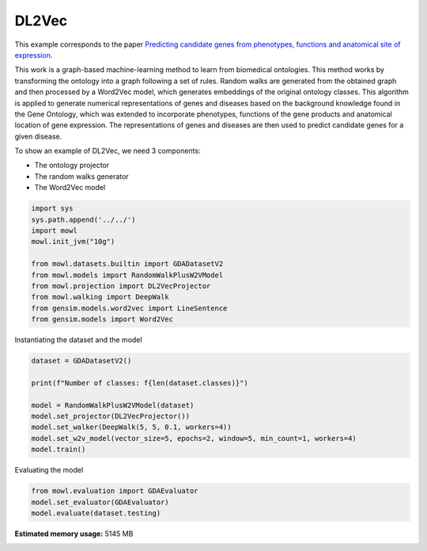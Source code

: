 
.. DO NOT EDIT.
.. THIS FILE WAS AUTOMATICALLY GENERATED BY SPHINX-GALLERY.
.. TO MAKE CHANGES, EDIT THE SOURCE PYTHON FILE:
.. "examples/graph_based/plot_1_dl2vec.py"
.. LINE NUMBERS ARE GIVEN BELOW.

.. only:: html

    .. note::
        :class: sphx-glr-download-link-note

        :ref:`Go to the end <sphx_glr_download_examples_graph_based_plot_1_dl2vec.py>`
        to download the full example code.

.. rst-class:: sphx-glr-example-title

.. _sphx_glr_examples_graph_based_plot_1_dl2vec.py:


DL2Vec
========

This example corresponds to the paper `Predicting candidate genes from phenotypes, functions and anatomical site of expression <https://doi.org/10.1093/bioinformatics/btaa879>`_. 

This work is a graph-based machine-learning method to learn from biomedical ontologies. This method works by transforming the ontology into a graph following a set of rules. Random walks are generated from the obtained graph and then processed by a Word2Vec model, which generates 
embeddings of the original ontology classes. This algorithm is applied to generate numerical representations of genes and diseases based on the background knowledge found in the Gene Ontology, which was extended to incorporate phenotypes, functions of the gene products and anatomical location of gene expression. The representations of genes and diseases are then used to predict candidate genes for a given disease.

.. GENERATED FROM PYTHON SOURCE LINES 19-24

To show an example of DL2Vec, we need 3 components:

- The ontology projector
- The random walks generator
- The Word2Vec model

.. GENERATED FROM PYTHON SOURCE LINES 24-37

.. code-block:: Python


    import sys
    sys.path.append('../../')
    import mowl
    mowl.init_jvm("10g")

    from mowl.datasets.builtin import GDADatasetV2
    from mowl.models import RandomWalkPlusW2VModel
    from mowl.projection import DL2VecProjector
    from mowl.walking import DeepWalk
    from gensim.models.word2vec import LineSentence
    from gensim.models import Word2Vec








.. GENERATED FROM PYTHON SOURCE LINES 38-39

Instantiating the dataset and the model

.. GENERATED FROM PYTHON SOURCE LINES 39-49

.. code-block:: Python


    dataset = GDADatasetV2()

    print(f"Number of classes: f{len(dataset.classes)}")

    model = RandomWalkPlusW2VModel(dataset)
    model.set_projector(DL2VecProjector())
    model.set_walker(DeepWalk(5, 5, 0.1, workers=4))
    model.set_w2v_model(vector_size=5, epochs=2, window=5, min_count=1, workers=4)
    model.train()




.. rst-class:: sphx-glr-script-out

 .. code-block:: none

    Number of classes: f197774




.. GENERATED FROM PYTHON SOURCE LINES 50-51

Evaluating the model

.. GENERATED FROM PYTHON SOURCE LINES 51-56

.. code-block:: Python


    from mowl.evaluation import GDAEvaluator
    model.set_evaluator(GDAEvaluator)
    model.evaluate(dataset.testing)









.. rst-class:: sphx-glr-timing

   **Total running time of the script:** (1 minutes 11.823 seconds)

**Estimated memory usage:**  5145 MB


.. _sphx_glr_download_examples_graph_based_plot_1_dl2vec.py:

.. only:: html

  .. container:: sphx-glr-footer sphx-glr-footer-example

    .. container:: sphx-glr-download sphx-glr-download-jupyter

      :download:`Download Jupyter notebook: plot_1_dl2vec.ipynb <plot_1_dl2vec.ipynb>`

    .. container:: sphx-glr-download sphx-glr-download-python

      :download:`Download Python source code: plot_1_dl2vec.py <plot_1_dl2vec.py>`

    .. container:: sphx-glr-download sphx-glr-download-zip

      :download:`Download zipped: plot_1_dl2vec.zip <plot_1_dl2vec.zip>`


.. only:: html

 .. rst-class:: sphx-glr-signature

    `Gallery generated by Sphinx-Gallery <https://sphinx-gallery.github.io>`_
